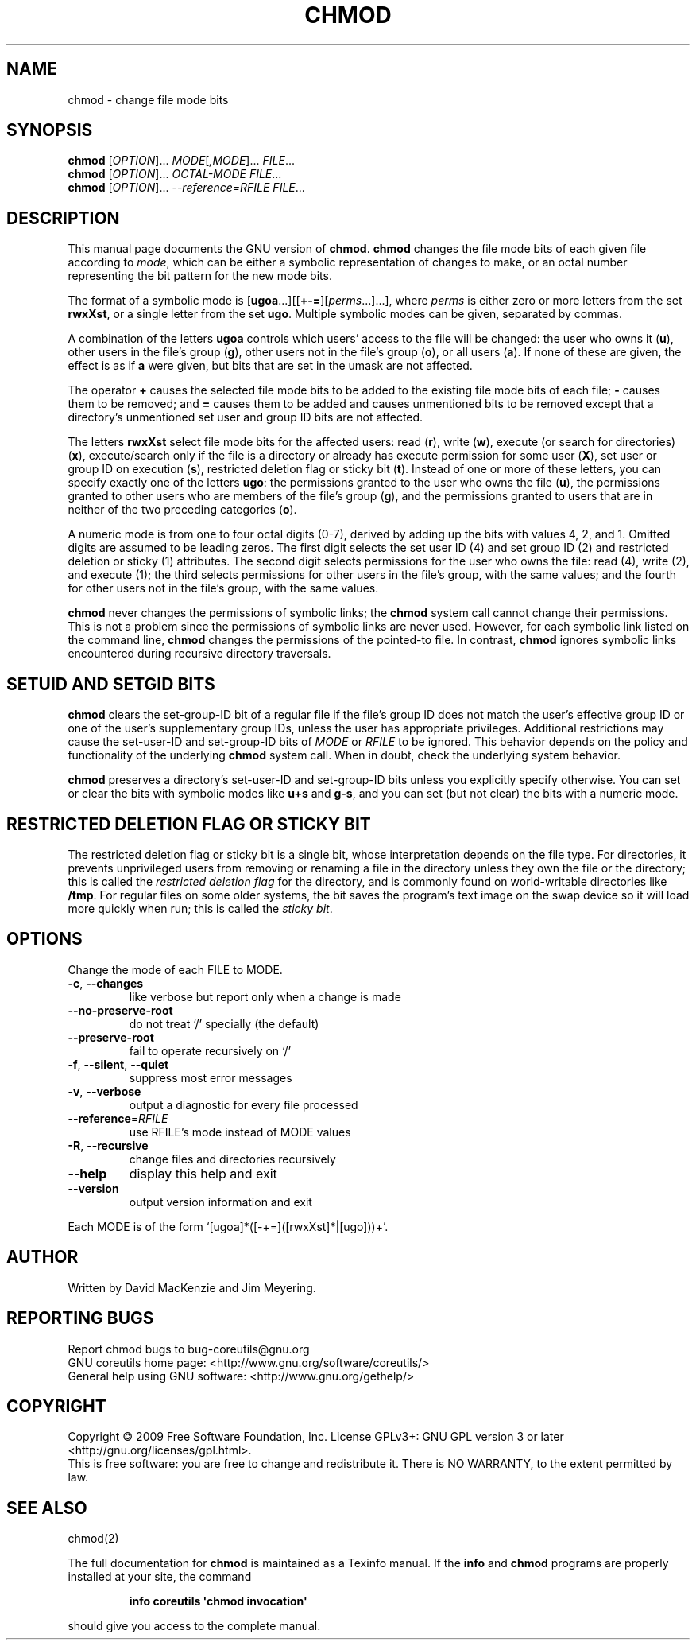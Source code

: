 .\" DO NOT MODIFY THIS FILE!  It was generated by help2man 1.35.
.TH CHMOD "1" "March 2009" "GNU coreutils 7.2" "User Commands"
.SH NAME
chmod \- change file mode bits
.SH SYNOPSIS
.B chmod
[\fIOPTION\fR]... \fIMODE\fR[\fI,MODE\fR]... \fIFILE\fR...
.br
.B chmod
[\fIOPTION\fR]... \fIOCTAL-MODE FILE\fR...
.br
.B chmod
[\fIOPTION\fR]... \fI--reference=RFILE FILE\fR...
.SH DESCRIPTION
This manual page
documents the GNU version of
.BR chmod .
.B chmod
changes the file mode bits of each given file according to
.IR mode ,
which can be either a symbolic representation of changes to make, or
an octal number representing the bit pattern for the new mode bits.
.PP
The format of a symbolic mode is [\c
\fBugoa\fP.\|.\|.][[\fB+-=\fP][\fIperms\fP.\|.\|.].\|.\|.],
where
.I "perms"
is either zero or more letters from the set
\fBrwxXst\fP, or a single letter from the set \fBugo\fP.
Multiple symbolic
modes can be given, separated by commas.
.PP
A combination of the letters \fBugoa\fP controls which users' access
to the file will be changed: the user who owns it (\fBu\fP), other
users in the file's group (\fBg\fP), other users not in the file's
group (\fBo\fP), or all users (\fBa\fP).  If none of these are given,
the effect is as if \fBa\fP were
given, but bits that are set in the umask are not affected.
.PP
The operator \fB+\fP causes the selected file mode bits to be added to
the existing file mode bits of each file; \fB-\fP causes them to be
removed; and \fB=\fP causes them to be added and causes unmentioned
bits to be removed except that a directory's unmentioned set user and
group ID bits are not affected.
.PP
The letters \fBrwxXst\fP select file mode bits for the affected users:
read (\fBr\fP), write (\fBw\fP), execute (or search for directories)
(\fBx\fP), execute/search only if the file is a directory or already
has execute permission for some user (\fBX\fP), set user or group ID
on execution (\fBs\fP), restricted deletion flag or sticky bit
(\fBt\fP).  Instead of one or more of these letters, you can specify
exactly one of the letters \fBugo\fP: the permissions granted to the
user who owns the file (\fBu\fP), the permissions granted to other
users who are members of the file's group (\fBg\fP),
and the permissions granted to users that are in neither of the two preceding
categories (\fBo\fP).
.PP
A numeric mode is from one to four octal digits (0\-7), derived by
adding up the bits with values 4, 2, and 1.  Omitted digits are
assumed to be leading zeros.
The first digit selects the set user ID (4) and set group ID (2) and
restricted deletion or sticky (1) attributes.  The second digit
selects permissions for the user who owns the file: read (4), write (2),
and execute (1); the third selects permissions for other users in the
file's group, with the same values; and the fourth for other users not
in the file's group, with the same values.
.PP
.B chmod
never changes the permissions of symbolic links; the
.B chmod
system call cannot change their permissions.  This is not a problem
since the permissions of symbolic links are never used.
However, for each symbolic link listed on the command line,
.B chmod
changes the permissions of the pointed-to file.
In contrast,
.B chmod
ignores symbolic links encountered during recursive directory
traversals.
.SH "SETUID AND SETGID BITS"
.B chmod
clears the set-group-ID bit of a
regular file if the file's group ID does not match the user's
effective group ID or one of the user's supplementary group IDs,
unless the user has appropriate privileges.  Additional restrictions
may cause the set-user-ID and set-group-ID bits of
.I MODE
or
.I RFILE
to be ignored.  This behavior depends on the policy and
functionality of the underlying
.B chmod
system call.  When in
doubt, check the underlying system behavior.
.PP
.B chmod
preserves a directory's set-user-ID and set-group-ID bits unless you
explicitly specify otherwise.  You can set or clear the bits with
symbolic modes like
.B u+s
and
.BR g\-s ,
and you can set (but not clear) the bits with a numeric mode.
.SH "RESTRICTED DELETION FLAG OR STICKY BIT"
The restricted deletion flag or sticky bit is a single bit, whose
interpretation depends on the file type.  For directories, it prevents
unprivileged users from removing or renaming a file in the directory
unless they own the file or the directory; this is called the
.I "restricted deletion flag"
for the directory, and is commonly found on world-writable directories
like \fB/tmp\fP.  For regular files on some older systems, the bit
saves the program's text image on the swap device so it will load more
quickly when run; this is called the
.IR "sticky bit" .
.SH OPTIONS
.PP
Change the mode of each FILE to MODE.
.TP
\fB\-c\fR, \fB\-\-changes\fR
like verbose but report only when a change is made
.TP
\fB\-\-no\-preserve\-root\fR
do not treat `/' specially (the default)
.TP
\fB\-\-preserve\-root\fR
fail to operate recursively on `/'
.TP
\fB\-f\fR, \fB\-\-silent\fR, \fB\-\-quiet\fR
suppress most error messages
.TP
\fB\-v\fR, \fB\-\-verbose\fR
output a diagnostic for every file processed
.TP
\fB\-\-reference\fR=\fIRFILE\fR
use RFILE's mode instead of MODE values
.TP
\fB\-R\fR, \fB\-\-recursive\fR
change files and directories recursively
.TP
\fB\-\-help\fR
display this help and exit
.TP
\fB\-\-version\fR
output version information and exit
.PP
Each MODE is of the form `[ugoa]*([\-+=]([rwxXst]*|[ugo]))+'.
.SH AUTHOR
Written by David MacKenzie and Jim Meyering.
.SH "REPORTING BUGS"
Report chmod bugs to bug\-coreutils@gnu.org
.br
GNU coreutils home page: <http://www.gnu.org/software/coreutils/>
.br
General help using GNU software: <http://www.gnu.org/gethelp/>
.SH COPYRIGHT
Copyright \(co 2009 Free Software Foundation, Inc.
License GPLv3+: GNU GPL version 3 or later <http://gnu.org/licenses/gpl.html>.
.br
This is free software: you are free to change and redistribute it.
There is NO WARRANTY, to the extent permitted by law.
.SH "SEE ALSO"
chmod(2)
.PP
The full documentation for
.B chmod
is maintained as a Texinfo manual.  If the
.B info
and
.B chmod
programs are properly installed at your site, the command
.IP
.B info coreutils \(aqchmod invocation\(aq
.PP
should give you access to the complete manual.
